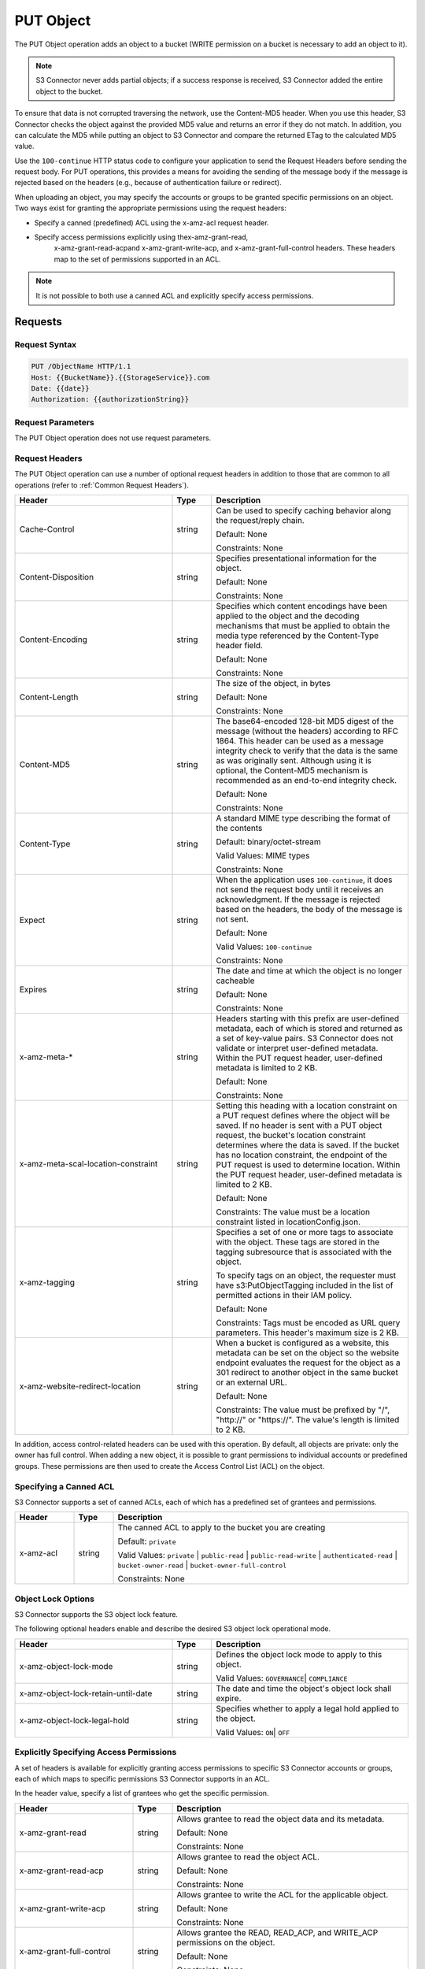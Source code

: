 .. _PUT Object:

PUT Object
==========

The PUT Object operation adds an object to a bucket (WRITE permission on
a bucket is necessary to add an object to it).

.. note::

  S3 Connector never adds partial objects; if a success response is
  received, S3 Connector added the entire object to the bucket.

To ensure that data is not corrupted traversing the network, use the Content-MD5
header. When you use this header, S3 Connector checks the object against the
provided MD5 value and returns an error if they do not match. In addition, you
can calculate the MD5 while putting an object to S3 Connector and compare the
returned ETag to the calculated MD5 value.

Use the ``100-continue`` HTTP status code to configure your application to send
the Request Headers before sending the request body. For PUT operations, this
provides a means for avoiding the sending of the message body if the message is
rejected based on the headers (e.g., because of authentication failure or
redirect).

When uploading an object, you may specify the accounts or groups to be granted
specific permissions on an object. Two ways exist for granting the appropriate
permissions using the request headers:

-  Specify a canned (predefined) ACL using the x-amz-acl request header.

- Specify access permissions explicitly using thex-amz-grant-read,
   x-amz-grant-read-acpand x-amz-grant-write-acp, and x-amz-grant-full-control
   headers. These headers map to the set of permissions supported in an ACL.

.. note::

   It is not possible to both use a canned ACL and explicitly specify
   access permissions.

Requests
--------

Request Syntax
~~~~~~~~~~~~~~

.. code::

   PUT /ObjectName HTTP/1.1
   Host: {{BucketName}}.{{StorageService}}.com
   Date: {{date}}
   Authorization: {{authorizationString}}

Request Parameters
~~~~~~~~~~~~~~~~~~

The PUT Object operation does not use request parameters.

Request Headers
~~~~~~~~~~~~~~~

The PUT Object operation can use a number of optional request headers in
addition to those that are common to all operations (refer to :ref:`Common
Request Headers`).

.. tabularcolumns:: llX{0.45\textwidth}
.. table::
   :widths: 40 10 50
   :class: longtable

   +-------------------------------------+--------+----------------------------+
   | Header                              | Type   | Description                |
   +=====================================+========+============================+
   | Cache-Control                       | string | Can be used to specify     |
   |                                     |        | caching behavior along the |
   |                                     |        | request/reply chain.       |
   |                                     |        |                            |
   |                                     |        | Default: None              |
   |                                     |        |                            |
   |                                     |        | Constraints: None          |
   +-------------------------------------+--------+----------------------------+
   | Content-Disposition                 | string | Specifies presentational   |
   |                                     |        | information for the object.|
   |                                     |        |                            |
   |                                     |        | Default: None              |
   |                                     |        |                            |
   |                                     |        | Constraints: None          |
   +-------------------------------------+--------+----------------------------+
   | Content-Encoding                    | string | Specifies which content    |
   |                                     |        | encodings have been        |
   |                                     |        | applied to the object and  |
   |                                     |        | the decoding mechanisms    |
   |                                     |        | that must be applied to    |
   |                                     |        | obtain the media type      |
   |                                     |        | referenced by the          |
   |                                     |        | Content-Type header field. |
   |                                     |        |                            |
   |                                     |        | Default: None              |
   |                                     |        |                            |
   |                                     |        | Constraints: None          |
   +-------------------------------------+--------+----------------------------+
   | Content-Length                      | string | The size of the object, in |
   |                                     |        | bytes                      |
   |                                     |        |                            |
   |                                     |        | Default: None              |
   |                                     |        |                            |
   |                                     |        | Constraints: None          |
   +-------------------------------------+--------+----------------------------+
   | Content-MD5                         | string | The base64-encoded 128-bit |
   |                                     |        | MD5 digest of the message  |
   |                                     |        | (without the headers)      |
   |                                     |        | according to RFC 1864.     |
   |                                     |        | This header can be used as |
   |                                     |        | a message integrity check  |
   |                                     |        | to verify that the data is |
   |                                     |        | the same as was originally |
   |                                     |        | sent. Although using it is |
   |                                     |        | optional, the Content-MD5  |
   |                                     |        | mechanism is recommended   |
   |                                     |        | as an end-to-end integrity |
   |                                     |        | check.                     |
   |                                     |        |                            |
   |                                     |        | Default: None              |
   |                                     |        |                            |
   |                                     |        | Constraints: None          |
   +-------------------------------------+--------+----------------------------+
   | Content-Type                        | string | A standard MIME type       |
   |                                     |        | describing the format of   |
   |                                     |        | the contents               |
   |                                     |        |                            |
   |                                     |        | Default: binary/octet-\    |
   |                                     |        | stream                     |
   |                                     |        |                            |
   |                                     |        | Valid Values: MIME types   |
   |                                     |        |                            |
   |                                     |        | Constraints: None          |
   +-------------------------------------+--------+----------------------------+
   | Expect                              | string | When the application uses  |
   |                                     |        | ``100-continue``, it does  |
   |                                     |        | not send the request body  |
   |                                     |        | until it receives an       |
   |                                     |        | acknowledgment. If the     |
   |                                     |        | message is rejected based  |
   |                                     |        | on the headers, the body   |
   |                                     |        | of the message is not sent.|
   |                                     |        |                            |
   |                                     |        | Default: None              |
   |                                     |        |                            |
   |                                     |        | Valid Values:              |
   |                                     |        | ``100-continue``           |
   |                                     |        |                            |
   |                                     |        | Constraints: None          |
   +-------------------------------------+--------+----------------------------+
   | Expires                             | string | The date and time at which |
   |                                     |        | the object is no longer    |
   |                                     |        | cacheable                  |
   |                                     |        |                            |
   |                                     |        | Default: None              |
   |                                     |        |                            |
   |                                     |        | Constraints: None          |
   +-------------------------------------+--------+----------------------------+
   | x-amz-meta-\*                       | string | Headers starting with this |
   |                                     |        | prefix are user-defined    |
   |                                     |        | metadata, each of which is |
   |                                     |        | stored and returned as a   |
   |                                     |        | set of key-value pairs.    |
   |                                     |        | S3 Connector does not      |
   |                                     |        | validate or interpret      |
   |                                     |        | user-defined metadata.     |
   |                                     |        | Within the PUT request     |
   |                                     |        | header, user-defined       |
   |                                     |        | metadata is limited to     |
   |                                     |        | 2 KB.                      |
   |                                     |        |                            |
   |                                     |        | Default: None              |
   |                                     |        |                            |
   |                                     |        | Constraints: None          |
   +-------------------------------------+--------+----------------------------+
   | x-amz-meta-scal-location-constraint | string | Setting this heading with  |
   |                                     |        | a location constraint on a |
   |                                     |        | PUT request defines where  |
   |                                     |        | the object will be saved.  |
   |                                     |        | If no header is sent with  |
   |                                     |        | a PUT object request, the  |
   |                                     |        | bucket's location          |
   |                                     |        | constraint determines      |
   |                                     |        | where the data is saved.   |
   |                                     |        | If the bucket has no       |
   |                                     |        | location constraint, the   |
   |                                     |        | endpoint of the PUT        |
   |                                     |        | request is used to         |
   |                                     |        | determine location. Within |
   |                                     |        | the PUT request header,    |
   |                                     |        | user-defined metadata is   |
   |                                     |        | limited to 2 KB.           |
   |                                     |        |                            |
   |                                     |        | Default: None              |
   |                                     |        |                            |
   |                                     |        | Constraints: The value     |
   |                                     |        | must be a location         |
   |                                     |        | constraint listed in       |
   |                                     |        | locationConfig.json.       |
   +-------------------------------------+--------+----------------------------+
   | x-amz-tagging                       | string | Specifies a set of one or  |
   |                                     |        | more tags to associate     |
   |                                     |        | with the object. These     |
   |                                     |        | tags are stored in the     |
   |                                     |        | tagging subresource that   |
   |                                     |        | is associated with the     |
   |                                     |        | object.                    |
   |                                     |        |                            |
   |                                     |        | To specify tags on an      |
   |                                     |        | object, the requester must |
   |                                     |        | have s3:PutObjectTagging   |
   |                                     |        | included in the list of    |
   |                                     |        | permitted actions in their |
   |                                     |        | IAM policy.                |
   |                                     |        |                            |
   |                                     |        | Default: None              |
   |                                     |        |                            |
   |                                     |        | Constraints: Tags must be  |
   |                                     |        | encoded as URL query       |
   |                                     |        | parameters. This header's  |
   |                                     |        | maximum size is 2 KB.      |
   +-------------------------------------+--------+----------------------------+
   | x-amz-website-redirect-location     | string | When a bucket is           |
   |                                     |        | configured as a website,   |
   |                                     |        | this metadata can be set   |
   |                                     |        | on the object so the       |
   |                                     |        | website endpoint evaluates |
   |                                     |        | the request for the object |
   |                                     |        | as a 301 redirect to       |
   |                                     |        | another object in the same |
   |                                     |        | bucket or an external URL. |
   |                                     |        |                            |
   |                                     |        | Default: None              |
   |                                     |        |                            |
   |                                     |        | Constraints: The value     |
   |                                     |        | must be prefixed by "/",   |
   |                                     |        | "\http://" or "\https://". |
   |                                     |        | The value's length is      |
   |                                     |        | limited to 2 KB.           |
   +-------------------------------------+--------+----------------------------+

In addition, access control-related headers can be used with this
operation. By default, all objects are private: only the owner has full
control. When adding a new object, it is possible to grant permissions
to individual accounts or predefined groups. These permissions are then
used to create the Access Control List (ACL) on the object.

Specifying a Canned ACL
~~~~~~~~~~~~~~~~~~~~~~~

S3 Connector supports a set of canned ACLs, each of which has a predefined set of
grantees and permissions.

.. tabularcolumns:: llL
.. table::
   :widths: 15 10 75

   +-----------+--------+------------------------------------------------------+
   | Header    | Type   | Description                                          |
   +===========+========+======================================================+
   | x-amz-acl | string | The canned ACL to apply to the bucket you are        |
   |           |        | creating                                             |
   |           |        |                                                      |
   |           |        | Default: ``private``                                 |
   |           |        |                                                      |
   |           |        | Valid Values: ``private`` \| ``public-read`` \|      |
   |           |        | ``public-read-write`` \| ``authenticated-read`` \|   |
   |           |        | ``bucket-owner-read`` \|                             |
   |           |        | ``bucket-owner-full-control``                        |
   |           |        |                                                      |
   |           |        | Constraints: None                                    |
   +-----------+--------+------------------------------------------------------+


Object Lock Options
~~~~~~~~~~~~~~~~~~~

S3 Connector supports the S3 object lock feature.

The following optional headers enable and describe the desired S3 object lock
operational mode.

.. tabularcolumns:: llL
.. table::
   :widths: 40 10 50

   +-------------------------------------+--------+----------------------------+
   | Header                              | Type   | Description                |
   +=====================================+========+============================+
   | x-amz-object-lock-mode              | string | Defines the object lock    |
   |                                     |        | mode to apply to this      |
   |                                     |        | object.                    |
   |                                     |        |                            |
   |                                     |        | Valid Values:              |
   |                                     |        | ``GOVERNANCE``\|           |
   |                                     |        | ``COMPLIANCE``             |
   +-------------------------------------+--------+----------------------------+
   | x-amz-object-lock-retain-until-date | string | The date and time the      |
   |                                     |        | object's object lock shall |
   |                                     |        | expire.                    |
   +-------------------------------------+--------+----------------------------+
   | x-amz-object-lock-legal-hold        | string | Specifies whether to apply |
   |                                     |        | a legal hold applied to    |
   |                                     |        | the object.                |
   |                                     |        |                            |
   |                                     |        | Valid Values: ``ON``\|     |
   |                                     |        | ``OFF``                    |
   +-------------------------------------+--------+----------------------------+


Explicitly Specifying Access Permissions
~~~~~~~~~~~~~~~~~~~~~~~~~~~~~~~~~~~~~~~~

A set of headers is available for explicitly granting access permissions
to specific S3 Connector accounts or groups, each of which maps to specific
permissions S3 Connector supports in an ACL.

In the header value, specify a list of grantees who get the specific
permission.

.. tabularcolumns:: llL
.. table::
   :widths: 30 10 60

   +--------------------------+--------+---------------------------------------+
   |Header                    | Type   | Description                           |
   +==========================+========+=======================================+
   | x-amz-grant-read         | string | Allows grantee to read the object     |
   |                          |        | data and its metadata.                |
   |                          |        |                                       |
   |                          |        | Default: None                         |
   |                          |        |                                       |
   |                          |        | Constraints: None                     |
   +--------------------------+--------+---------------------------------------+
   | x-amz-grant-read-acp     | string | Allows grantee to read the object ACL.|
   |                          |        |                                       |
   |                          |        | Default: None                         |
   |                          |        |                                       |
   |                          |        | Constraints: None                     |
   +--------------------------+--------+---------------------------------------+
   | x-amz-grant-write-acp    | string | Allows grantee to write the ACL for   |
   |                          |        | the applicable object.                |
   |                          |        |                                       |
   |                          |        | Default: None                         |
   |                          |        |                                       |
   |                          |        | Constraints: None                     |
   +--------------------------+--------+---------------------------------------+
   | x-amz-grant-full-control | string | Allows grantee the READ, READ_ACP,    |
   |                          |        | and WRITE_ACP permissions on the      |
   |                          |        | object.                               |
   |                          |        |                                       |
   |                          |        | Default: None                         |
   |                          |        |                                       |
   |                          |        | Constraints: None                     |
   +--------------------------+--------+---------------------------------------+

Each grantee is specified as a ``type=value`` pair, where the type can
be one any one of the following:

-  ``emailAddress`` (if value specified is the email address of an
   account)
-  ``id`` (if value specified is the canonical user ID of an account)
-  ``uri`` (if granting permission to a predefined group)

For example, the following x-amz-grant-read header grants list objects
permission to the accounts identified by their email addresses:

.. code::

   x-amz-grant-read: emailAddress="xyz@scality.com", emailAddress="abc@scality.com"

Responses
---------

Response Headers
~~~~~~~~~~~~~~~~

The PUT Object operation uses the ``x-amz-version-id`` response header in
addition to response headers that are common to all operations (refer to
:ref:`Common Response Headers`).

.. tabularcolumns:: llL
.. table::
   :widths: auto

   +------------------+--------+------------------------+
   | Header           | Type   | Description            |
   +==================+========+========================+
   | x-amz-version-id | string | Version of the object. |
   +------------------+--------+------------------------+

Response Elements
~~~~~~~~~~~~~~~~~

The PUT Object operation does not return response elements.

Examples
--------

Upload an Object
~~~~~~~~~~~~~~~~

Request Sample
^^^^^^^^^^^^^^

Places the ``my-document.pdf`` object in the ``myDocsBucket`` bucket:

.. code::

   PUT /my-document.pdf HTTP/1.1
   Host: myDocsBucket.s3.example.com
   Date: Wed, 12 Oct 2009 17:50:00 GMT
   Authorization: {{authorizationString}}
   Content-Type: text/plain
   Content-Length: 11434
   x-amz-meta-author: CharlieParker
   Expect: 100-continue
   [11434 bytes of object data]

Response Sample with Versioning Suspended
^^^^^^^^^^^^^^^^^^^^^^^^^^^^^^^^^^^^^^^^^

.. code::

   HTTP/1.1 100 Continue

   HTTP/1.1 200 OK
   x-amz-id-2: LriYPLdmOdAiIfgSm/F1YsViT1LW94/xUQxMsF7xiEb1a0wiIOIxl+zbwZ163pt7
   x-amz-request-id: 0A49CE4060975EAC
   Date: Wed, 12 Oct 2009 17:50:00 GMT
   ETag: "1b2cf535f27731c974343645a3985328"
   Content-Length: 0
   Connection: close
   Server: ScalityS3

Response Sample with Versioning Enabled
^^^^^^^^^^^^^^^^^^^^^^^^^^^^^^^^^^^^^^^

.. code::

   HTTP/1.1 100 Continue

   HTTP/1.1 200 OK
   x-amz-id-2: LriYPLdmOdAiIfgSm/F1YsViT1LW94/xUQxMsF7xiEb1a0wiIOIxl+zbwZ163pt7
   x-amz-request-id: 0A49CE4060975EAC
   x-amz-version-id: 43jfkodU8493jnFJD9fjj3HHNVfdsQUIFDNsidf038jfdsjGFDSIRp
   Date: Wed, 12 Oct 2009 17:50:00 GMT
   ETag: "fbacf535f27731c9771645a39863328"
   Content-Length: 0
   Connection: close
   Server: ScalityS3

Upload an Object (Specify Access Permission Explicitly)
~~~~~~~~~~~~~~~~~~~~~~~~~~~~~~~~~~~~~~~~~~~~~~~~~~~~~~~

Request Sample: Uploading an Object and Specifying Access Permissions Explicitly
^^^^^^^^^^^^^^^^^^^^^^^^^^^^^^^^^^^^^^^^^^^^^^^^^^^^^^^^^^^^^^^^^^^^^^^^^^^^^^^^

The request sample stores the file TestObject.txtin the bucket
myDocsBucket. The request specifies various ACL headers to grant
permission to accounts specified using canonical user ID and email
address.

.. code::

   PUT TestObject.txt HTTP/1.1
   Host: myDocsBucket.s3.example.com
   x-amz-date: Fri, 13 Apr 2012 05:40:14 GMT
   Authorization: {{authorizationString}}
   x-amz-grant-write-acp: id=8a6925ce4adf588a4532142d3f74dd8c71fa124ExampleCanonicalUserID
   x-amz-grant-full-control: emailAddress="ExampleUser@scality.com"
   x-amz-grant-write: emailAddress="ExampleUser1@scality.com", emailAddress="ExampleUser2@scality.com"
   Content-Length: 300
   Expect: 100-continue
   Connection: Keep-Alive
   ...Object data in the body...

Response Sample
^^^^^^^^^^^^^^^

.. code::

   HTTP/1.1 200 OK
   x-amz-id-2: RUxG2sZJUfS+ezeAS2i0Xj6w/ST6xqF/8pFNHjTjTrECW56SCAUWGg+7QLVoj1GH
   x-amz-request-id: 8D017A90827290BA
   Date: Fri, 13 Apr 2012 05:40:25 GMT
   ETag: "dd038b344cf9553547f8b395a814b274"
   Content-Length: 0
   Server: ScalityS3

Upload an Object (Specify Access Permission Using Canned ACL)
~~~~~~~~~~~~~~~~~~~~~~~~~~~~~~~~~~~~~~~~~~~~~~~~~~~~~~~~~~~~~

Request Sample: Using a Canned ACL to Set Access Permissions
^^^^^^^^^^^^^^^^^^^^^^^^^^^^^^^^^^^^^^^^^^^^^^^^^^^^^^^^^^^^

The request sample stores the file TestObject.txt in the bucket
myDocsBucket. The request uses an x-amz-acl header to specify a canned
ACL to grant READ permission to the public.

.. code::

   ...Object data in the body...
   PUT TestObject.txt HTTP/1.1
   Host: myDocsBucket.s3.example.com
   x-amz-date: Fri, 13 Apr 2012 05:54:57 GMT
   x-amz-acl: public-read
   Authorization: {{authorizationString}}
   Content-Length: 300
   Expect: 100-continue
   Connection: Keep-Alive
   ...Object data in the body...

Response Sample
^^^^^^^^^^^^^^^

.. code::

   HTTP/1.1 200 OK
   x-amz-id-2: Yd6PSJxJFQeTYJ/3dDO7miqJfVMXXW0S2Hijo3WFs4bz6oe2QCVXasxXLZdMfASd
   x-amz-request-id: 80DF413BB3D28A25
   Date: Fri, 13 Apr 2012 05:54:59 GMT
   ETag: "dd038b344cf9553547f8b395a814b274"
   Content-Length: 0
   Server: ScalityS3
